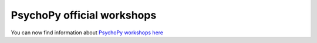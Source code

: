 .. _officialWorkshops:

PsychoPy official workshops
===============================

You can now find information about
`PsychoPy workshops here <https://workshops.psychopy.org>`_
